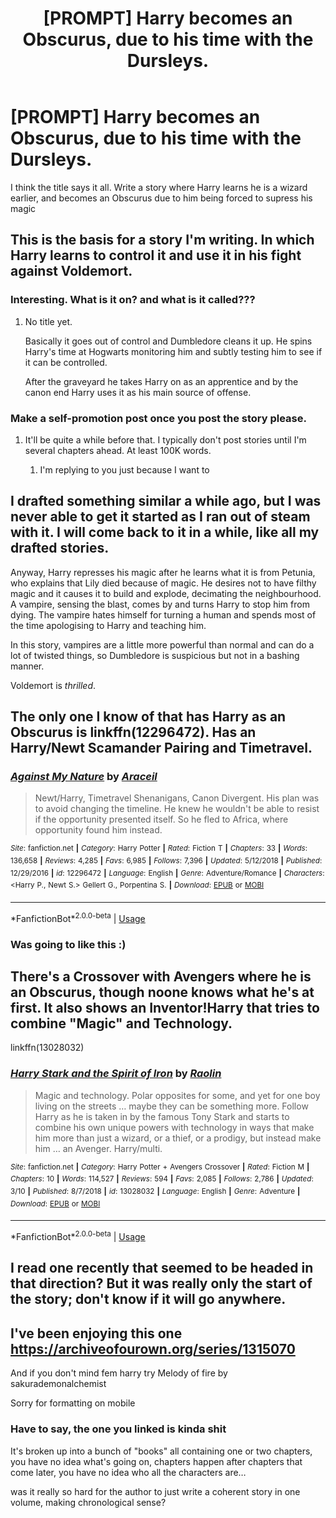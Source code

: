 #+TITLE: [PROMPT] Harry becomes an Obscurus, due to his time with the Dursleys.

* [PROMPT] Harry becomes an Obscurus, due to his time with the Dursleys.
:PROPERTIES:
:Author: Blakewhizz
:Score: 28
:DateUnix: 1559503309.0
:DateShort: 2019-Jun-02
:FlairText: Prompt
:END:
I think the title says it all. Write a story where Harry learns he is a wizard earlier, and becomes an Obscurus due to him being forced to supress his magic


** This is the basis for a story I'm writing. In which Harry learns to control it and use it in his fight against Voldemort.
:PROPERTIES:
:Author: Suavesky
:Score: 13
:DateUnix: 1559505830.0
:DateShort: 2019-Jun-03
:END:

*** Interesting. What is it on? and what is it called???
:PROPERTIES:
:Author: Blakewhizz
:Score: 10
:DateUnix: 1559508244.0
:DateShort: 2019-Jun-03
:END:

**** No title yet.

Basically it goes out of control and Dumbledore cleans it up. He spins Harry's time at Hogwarts monitoring him and subtly testing him to see if it can be controlled.

After the graveyard he takes Harry on as an apprentice and by the canon end Harry uses it as his main source of offense.
:PROPERTIES:
:Author: Suavesky
:Score: 7
:DateUnix: 1559515015.0
:DateShort: 2019-Jun-03
:END:


*** Make a self-promotion post once you post the story please.
:PROPERTIES:
:Score: 6
:DateUnix: 1559522636.0
:DateShort: 2019-Jun-03
:END:

**** It'll be quite a while before that. I typically don't post stories until I'm several chapters ahead. At least 100K words.
:PROPERTIES:
:Author: Suavesky
:Score: 3
:DateUnix: 1559531174.0
:DateShort: 2019-Jun-03
:END:

***** I'm replying to you just because I want to
:PROPERTIES:
:Score: 1
:DateUnix: 1559552993.0
:DateShort: 2019-Jun-03
:END:


** I drafted something similar a while ago, but I was never able to get it started as I ran out of steam with it. I will come back to it in a while, like all my drafted stories.

Anyway, Harry represses his magic after he learns what it is from Petunia, who explains that Lily died because of magic. He desires not to have filthy magic and it causes it to build and explode, decimating the neighbourhood. A vampire, sensing the blast, comes by and turns Harry to stop him from dying. The vampire hates himself for turning a human and spends most of the time apologising to Harry and teaching him.

In this story, vampires are a little more powerful than normal and can do a lot of twisted things, so Dumbledore is suspicious but not in a bashing manner.

Voldemort is /thrilled/.
:PROPERTIES:
:Author: ModernDayWeeaboo
:Score: 5
:DateUnix: 1559534202.0
:DateShort: 2019-Jun-03
:END:


** The only one I know of that has Harry as an Obscurus is linkffn(12296472). Has an Harry/Newt Scamander Pairing and Timetravel.
:PROPERTIES:
:Author: Ranurak
:Score: 4
:DateUnix: 1559549165.0
:DateShort: 2019-Jun-03
:END:

*** [[https://www.fanfiction.net/s/12296472/1/][*/Against My Nature/*]] by [[https://www.fanfiction.net/u/241121/Araceil][/Araceil/]]

#+begin_quote
  Newt/Harry, Timetravel Shenanigans, Canon Divergent. His plan was to avoid changing the timeline. He knew he wouldn't be able to resist if the opportunity presented itself. So he fled to Africa, where opportunity found him instead.
#+end_quote

^{/Site/:} ^{fanfiction.net} ^{*|*} ^{/Category/:} ^{Harry} ^{Potter} ^{*|*} ^{/Rated/:} ^{Fiction} ^{T} ^{*|*} ^{/Chapters/:} ^{33} ^{*|*} ^{/Words/:} ^{136,658} ^{*|*} ^{/Reviews/:} ^{4,285} ^{*|*} ^{/Favs/:} ^{6,985} ^{*|*} ^{/Follows/:} ^{7,396} ^{*|*} ^{/Updated/:} ^{5/12/2018} ^{*|*} ^{/Published/:} ^{12/29/2016} ^{*|*} ^{/id/:} ^{12296472} ^{*|*} ^{/Language/:} ^{English} ^{*|*} ^{/Genre/:} ^{Adventure/Romance} ^{*|*} ^{/Characters/:} ^{<Harry} ^{P.,} ^{Newt} ^{S.>} ^{Gellert} ^{G.,} ^{Porpentina} ^{S.} ^{*|*} ^{/Download/:} ^{[[http://www.ff2ebook.com/old/ffn-bot/index.php?id=12296472&source=ff&filetype=epub][EPUB]]} ^{or} ^{[[http://www.ff2ebook.com/old/ffn-bot/index.php?id=12296472&source=ff&filetype=mobi][MOBI]]}

--------------

*FanfictionBot*^{2.0.0-beta} | [[https://github.com/tusing/reddit-ffn-bot/wiki/Usage][Usage]]
:PROPERTIES:
:Author: FanfictionBot
:Score: 2
:DateUnix: 1559549180.0
:DateShort: 2019-Jun-03
:END:


*** Was going to like this :)
:PROPERTIES:
:Author: LiriStorm
:Score: 1
:DateUnix: 1559553160.0
:DateShort: 2019-Jun-03
:END:


** There's a Crossover with Avengers where he is an Obscurus, though noone knows what he's at first. It also shows an Inventor!Harry that tries to combine "Magic" and Technology.

linkffn(13028032)
:PROPERTIES:
:Author: MikeMystery13
:Score: 2
:DateUnix: 1559556770.0
:DateShort: 2019-Jun-03
:END:

*** [[https://www.fanfiction.net/s/13028032/1/][*/Harry Stark and the Spirit of Iron/*]] by [[https://www.fanfiction.net/u/9765487/Raolin][/Raolin/]]

#+begin_quote
  Magic and technology. Polar opposites for some, and yet for one boy living on the streets ... maybe they can be something more. Follow Harry as he is taken in by the famous Tony Stark and starts to combine his own unique powers with technology in ways that make him more than just a wizard, or a thief, or a prodigy, but instead make him ... an Avenger. Harry/multi.
#+end_quote

^{/Site/:} ^{fanfiction.net} ^{*|*} ^{/Category/:} ^{Harry} ^{Potter} ^{+} ^{Avengers} ^{Crossover} ^{*|*} ^{/Rated/:} ^{Fiction} ^{M} ^{*|*} ^{/Chapters/:} ^{10} ^{*|*} ^{/Words/:} ^{114,527} ^{*|*} ^{/Reviews/:} ^{594} ^{*|*} ^{/Favs/:} ^{2,085} ^{*|*} ^{/Follows/:} ^{2,786} ^{*|*} ^{/Updated/:} ^{3/10} ^{*|*} ^{/Published/:} ^{8/7/2018} ^{*|*} ^{/id/:} ^{13028032} ^{*|*} ^{/Language/:} ^{English} ^{*|*} ^{/Genre/:} ^{Adventure} ^{*|*} ^{/Download/:} ^{[[http://www.ff2ebook.com/old/ffn-bot/index.php?id=13028032&source=ff&filetype=epub][EPUB]]} ^{or} ^{[[http://www.ff2ebook.com/old/ffn-bot/index.php?id=13028032&source=ff&filetype=mobi][MOBI]]}

--------------

*FanfictionBot*^{2.0.0-beta} | [[https://github.com/tusing/reddit-ffn-bot/wiki/Usage][Usage]]
:PROPERTIES:
:Author: FanfictionBot
:Score: 1
:DateUnix: 1559556783.0
:DateShort: 2019-Jun-03
:END:


** I read one recently that seemed to be headed in that direction? But it was really only the start of the story; don't know if it will go anywhere.
:PROPERTIES:
:Author: thrawnca
:Score: 1
:DateUnix: 1559520007.0
:DateShort: 2019-Jun-03
:END:


** I've been enjoying this one [[https://archiveofourown.org/series/1315070]]

And if you don't mind fem harry try Melody of fire by sakurademonalchemist

Sorry for formatting on mobile
:PROPERTIES:
:Author: srsly_stop-it
:Score: 1
:DateUnix: 1559709689.0
:DateShort: 2019-Jun-05
:END:

*** Have to say, the one you linked is kinda shit

It's broken up into a bunch of "books" all containing one or two chapters, you have no idea what's going on, chapters happen after chapters that come later, you have no idea who all the characters are...

was it really so hard for the author to just write a coherent story in one volume, making chronological sense?
:PROPERTIES:
:Author: Uncommonality
:Score: 1
:DateUnix: 1573982705.0
:DateShort: 2019-Nov-17
:END:
